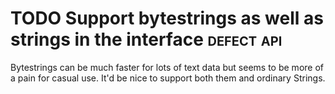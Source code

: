 #+Startup: overview logdone lognotrepeat indent
#+TODO: TODO(t) ACTIVE(a) CANCELLED(c) DEFERRED DONE(d)
#+TAGS: enhancement defect api

* TODO Support bytestrings as well as strings in the interface :defect:api:
  Bytestrings can be much faster for lots of text data but seems to be more of
  a pain for casual use. It'd be nice to support both them and ordinary Strings.
